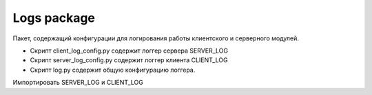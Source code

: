 Logs package
=================================================

Пакет, содержащий конфигурации для логирования работы клиентского и серверного модулей.

* Скрипт client_log_config.py содержит логгер сервера SERVER_LOG
* Скрипт server_log_config.py содержит логгер клиента CLIENT_LOG
* Скрипт log.py содержит общую конфигурацию логгера.

Импортировать SERVER_LOG и CLIENT_LOG

